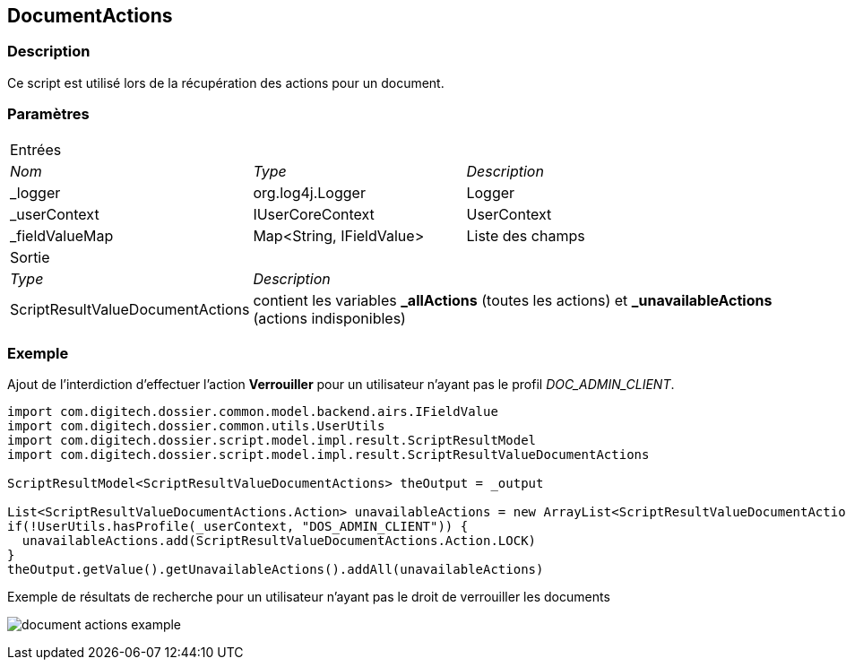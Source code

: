 [[_11_DocumentActions]]
== DocumentActions

=== Description

Ce script est utilisé lors de la récupération des actions pour un document.

=== Paramètres

[options="noheader",cols="2a,2a,3a"]
|===
3+|[.header]
Entrées|[.sub-header]
_Nom_|[.sub-header]
_Type_|[.sub-header]
_Description_

|_logger|org.log4j.Logger|Logger
|_userContext|IUserCoreContext|UserContext
|_fieldValueMap|Map<String, IFieldValue>|Liste des champs
3+|[.header]
Sortie
|[.sub-header]
_Type_ 2+|[.sub-header]
_Description_

|ScriptResultValueDocumentActions 2+|contient les variables *_allActions* (toutes les actions) et *_unavailableActions* (actions
indisponibles)
|===

=== Exemple

Ajout de l'interdiction d'effectuer l'action *Verrouiller* pour un utilisateur n'ayant pas le profil _DOC_ADMIN_CLIENT_.

[source, groovy]
----
import com.digitech.dossier.common.model.backend.airs.IFieldValue
import com.digitech.dossier.common.utils.UserUtils
import com.digitech.dossier.script.model.impl.result.ScriptResultModel
import com.digitech.dossier.script.model.impl.result.ScriptResultValueDocumentActions

ScriptResultModel<ScriptResultValueDocumentActions> theOutput = _output

List<ScriptResultValueDocumentActions.Action> unavailableActions = new ArrayList<ScriptResultValueDocumentActions.Action>()
if(!UserUtils.hasProfile(_userContext, "DOS_ADMIN_CLIENT")) {
  unavailableActions.add(ScriptResultValueDocumentActions.Action.LOCK)
}
theOutput.getValue().getUnavailableActions().addAll(unavailableActions)
----

.Exemple de résultats de recherche pour un utilisateur n'ayant pas le droit de verrouiller les documents
image:examples/document_actions_example.png[]


